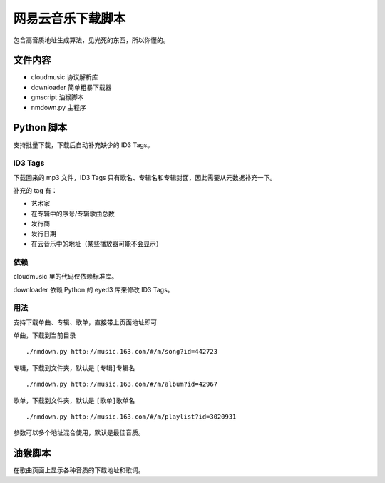 ##################
网易云音乐下载脚本
##################

包含高音质地址生成算法，见光死的东西，所以你懂的。

文件内容
========

* cloudmusic 协议解析库
* downloader 简单粗暴下载器
* gmscript 油猴脚本
* nmdown.py 主程序

Python 脚本
===========

支持批量下载，下载后自动补充缺少的 ID3 Tags。

ID3 Tags
---------

下载回来的 mp3 文件，ID3 Tags 只有歌名、专辑名和专辑封面，因此需要从元数据补充一下。

补充的 tag 有：

* 艺术家
* 在专辑中的序号/专辑歌曲总数
* 发行商
* 发行日期
* 在云音乐中的地址（某些播放器可能不会显示）

依赖
----

cloudmusic 里的代码仅依赖标准库。

downloader 依赖 Python 的 eyed3 库来修改 ID3 Tags。

用法
----

支持下载单曲、专辑、歌单，直接带上页面地址即可

单曲，下载到当前目录 ::

    ./nmdown.py http://music.163.com/#/m/song?id=442723

专辑，下载到文件夹，默认是 ``[专辑]专辑名`` ::

    ./nmdown.py http://music.163.com/#/m/album?id=42967
    
歌单，下载到文件夹，默认是 ``[歌单]歌单名`` ::

    ./nmdown.py http://music.163.com/#/m/playlist?id=3020931

参数可以多个地址混合使用，默认是最佳音质。

油猴脚本
========

在歌曲页面上显示各种音质的下载地址和歌词。
